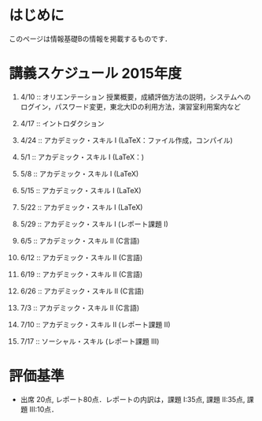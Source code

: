 * はじめに
このページは情報基礎Bの情報を掲載するものです．
* 講義スケジュール 2015年度
1. 4/10  :: オリエンテーション
            授業概要，成績評価方法の説明，システムへのログイン，パスワード変更，東北大IDの利用方法，演習室利用案内など
2. 4/17  :: イントロダクション
            
3. 4/24  :: アカデミック・スキル I (LaTeX：ファイル作成，コンパイル)
4. 5/1   :: アカデミック・スキル I (LaTeX：)
5. 5/8   :: アカデミック・スキル I (LaTeX)
6. 5/15  :: アカデミック・スキル I (LaTeX)
7. 5/22  :: アカデミック・スキル I (LaTeX)
8. 5/29  :: アカデミック・スキル I (レポート課題 I) 
9. 6/5   :: アカデミック・スキル II (C言語)       
10. 6/12 :: アカデミック・スキル II (C言語)       
11. 6/19 :: アカデミック・スキル II (C言語)       
12. 6/26 :: アカデミック・スキル II (C言語)       
13. 7/3  :: アカデミック・スキル II (C言語)       
14. 7/10 :: アカデミック・スキル II (レポート課題 II)
15. 7/17 :: ソーシャル・スキル (レポート課題 III)
* 評価基準
- 出席 20点, レポート80点．レポートの内訳は，課題 I:35点, 課題 II:35点, 課題 III:10点．

